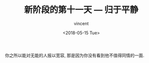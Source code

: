 #+AUTHOR: vincent
#+EMAIL: xiaojiehao123@gmail.com
#+DATE: <2018-05-15 Tue>
#+TITLE: 新阶段的第十一天 --- 归于平静
#+TAGS: diary, communication
#+LAYOUT: post
#+CATEGORIES: 

你之所以能对无能的人报以宽容, 那是因为你没有看到他不值得同情的一面.
